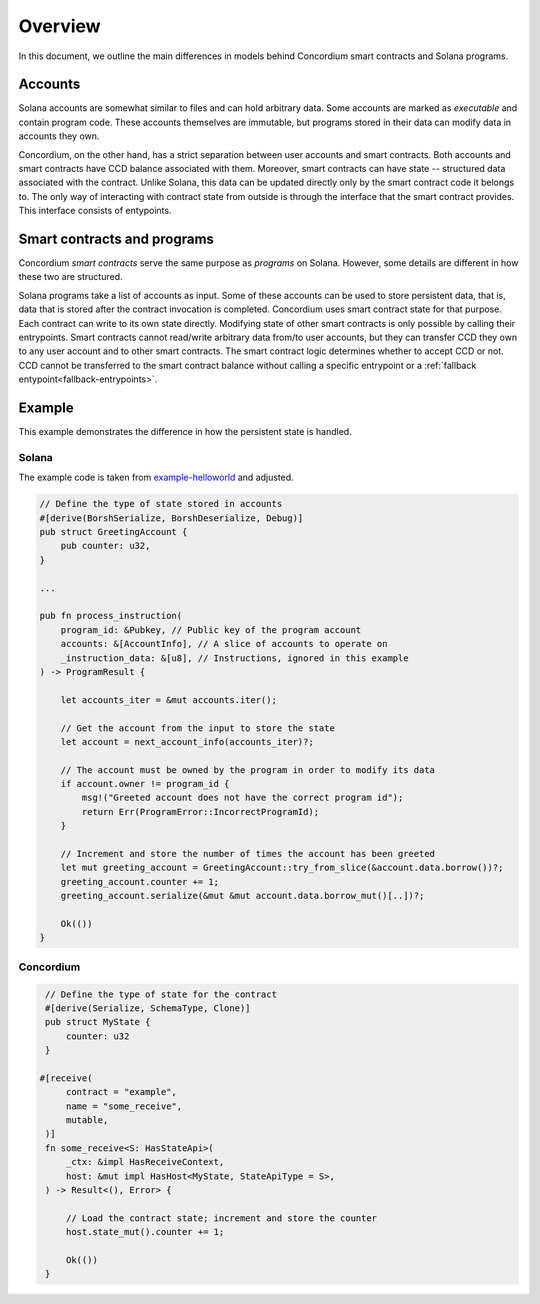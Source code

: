 .. _solana-overview:

========
Overview
========

In this document, we outline the main differences in models behind Concordium smart contracts and Solana programs.

Accounts
========

Solana accounts are somewhat similar to files and can hold arbitrary data.
Some accounts are marked as `executable` and contain program code.
These accounts themselves are immutable, but programs stored in their data can modify data in accounts they own.

Concordium, on the other hand, has a strict separation between user accounts and smart contracts.
Both accounts and smart contracts have CCD balance associated with them.
Moreover, smart contracts can have state -- structured data associated with the contract.
Unlike Solana, this data can be updated directly only by the smart contract code it belongs to.
The only way of interacting with contract state from outside is through the interface that the smart contract provides.
This interface consists of entypoints.


Smart contracts and programs
============================

Concordium `smart contracts` serve the same purpose as `programs` on Solana.
However, some details are different in how these two are structured.

Solana programs take a list of accounts as input.
Some of these accounts can be used to store persistent data, that is, data that is stored after the contract invocation is completed.
Concordium uses smart contract state for that purpose.
Each contract can write to its own state directly.
Modifying state of other smart contracts is only possible by calling their entrypoints.
Smart contracts cannot read/write arbitrary data from/to user accounts, but they can transfer CCD they own to any user account and to other smart contracts.
The smart contract logic determines whether to accept CCD or not.
CCD cannot be transferred to the smart contract balance without calling a specific entrypoint or a :ref:`fallback entypoint<fallback-entrypoints>`.

Example
=======

This example demonstrates the difference in how the persistent state is handled.

Solana
------

The example code is taken from `example-helloworld <https://github.com/solana-labs/example-helloworld>`_ and adjusted.

.. code-block:: rust

        // Define the type of state stored in accounts
        #[derive(BorshSerialize, BorshDeserialize, Debug)]
        pub struct GreetingAccount {
            pub counter: u32,
        }

        ...

        pub fn process_instruction(
            program_id: &Pubkey, // Public key of the program account
            accounts: &[AccountInfo], // A slice of accounts to operate on
            _instruction_data: &[u8], // Instructions, ignored in this example
        ) -> ProgramResult {

            let accounts_iter = &mut accounts.iter();

            // Get the account from the input to store the state
            let account = next_account_info(accounts_iter)?;

            // The account must be owned by the program in order to modify its data
            if account.owner != program_id {
                msg!("Greeted account does not have the correct program id");
                return Err(ProgramError::IncorrectProgramId);
            }

            // Increment and store the number of times the account has been greeted
            let mut greeting_account = GreetingAccount::try_from_slice(&account.data.borrow())?;
            greeting_account.counter += 1;
            greeting_account.serialize(&mut &mut account.data.borrow_mut()[..])?;

            Ok(())
        }

Concordium
----------

.. code-block:: rust

    // Define the type of state for the contract
    #[derive(Serialize, SchemaType, Clone)]
    pub struct MyState {
        counter: u32
    }

   #[receive(
        contract = "example",
        name = "some_receive",
        mutable,
    )]
    fn some_receive<S: HasStateApi>(
        _ctx: &impl HasReceiveContext,
        host: &mut impl HasHost<MyState, StateApiType = S>,
    ) -> Result<(), Error> {

        // Load the contract state; increment and store the counter
        host.state_mut().counter += 1;

        Ok(())
    }
